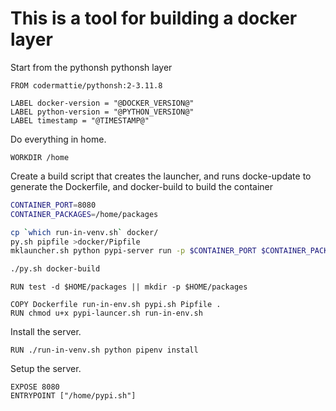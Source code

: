 * This is a tool for building a docker layer

Start from the pythonsh pythonsh layer

#+BEGIN_SRC docker-build :tangle Dockerfile.template
FROM codermattie/pythonsh:2-3.11.8

LABEL docker-version = "@DOCKER_VERSION@"
LABEL python-version = "@PYTHON_VERSION@"
LABEL timestamp = "@TIMESTAMP@"
#+END_SRC

Do everything in home.

#+BEGIN_SRC docker-build :tangle Dockerfile.template
WORKDIR /home
#+END_SRC

Create a build script that creates the launcher, and runs docke-update
to generate the Dockerfile, and docker-build to build the container

#+BEGIN_SRC bash :shebang "#! /usr/bin/env bash" :tangle "../build-docker.sh"
CONTAINER_PORT=8080
CONTAINER_PACKAGES=/home/packages

cp `which run-in-venv.sh` docker/
py.sh pipfile >docker/Pipfile
mklauncher.sh python pypi-server run -p $CONTAINER_PORT $CONTAINER_PACKAGES >docker/pypi.sh

./py.sh docker-build
#+END_SRC

#+BEGIN_SRC docker-build :tangle Dockerfile.template
RUN test -d $HOME/packages || mkdir -p $HOME/packages

COPY Dockerfile run-in-env.sh pypi.sh Pipfile .
RUN chmod u+x pypi-launcer.sh run-in-env.sh
#+END_SRC

Install the server.

#+BEGIN_SRC docker-build :tangle Dockerfile.template
RUN ./run-in-venv.sh python pipenv install
#+END_SRC

Setup the server.

#+BEGIN_SRC docker-build :tangle Dockerfile.template
EXPOSE 8080
ENTRYPOINT ["/home/pypi.sh"]
#+END_SRC
